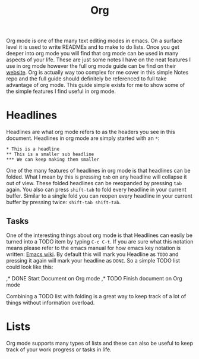 #+TITLE: Org
#+PROPERTY: header-args

Org mode is one of the many text editing modes in emacs. On a surface level it is used to write READMEs and to
make to do lists. Once you get deeper into org mode you will find that org mode can be used in many aspects of
your life. These are just some notes I have on the neat features I use in org mode however the full org mode guide
can be find on their [[https://orgmode.org/][website]]. Org is actually way too complex for me cover in this simple Notes repo and the full
guide should definitely be referenced to full take advantage of org mode. This guide simple exists for me to show
some of the simple features I find useful in org mode.

* Headlines
  Headlines are what org mode refers to as the headers you see in this document. Headlines in org mode are simply
  started with an =*=:
  #+BEGIN_EXAMPLE
    ,* This is a headline
    ,** This is a smaller sub headline
    ,*** We can keep making them smaller
  #+END_EXAMPLE
  One of the many features of headlines in org mode is that headlines can be folded. What I mean by this is pressing
  ~tab~ on any headline will collapse it out of view. These folded headlines can be reexpanded by pressing ~tab~
  again. You also can press ~shift-tab~ to fold every headline in your current buffer. Similar to a single fold you
  can reopen every headline in your current buffer by pressing twice: ~shift-tab shift-tab~.

** Tasks
  One of the interesting things about org mode is that Headlines can easily be turned into a TODO item by typing
  ~C-c C-t~. If you are sure what this notation means please refer to the emacs manual for how emacs key notation
  is written: [[https://www.emacswiki.org/emacs/EmacsKeyNotation][Emacs wiki]]. By default this will mark you Headline as ~TODO~ and pressing it again will mark your
  headline as ~DONE~. So a simple TODO list could look like this:
  #+BEGIN_EXAMPLE org
    ,* DONE Start Document on Org mode
    ,* TODO Finish document on Org mode
  #+END_EXAMPLE
  Combining a TODO list with folding is a great way to keep track of a lot of things without information overload.

* Lists
  Org mode supports many types of lists and these can also be useful to keep track of your work progress or tasks
  in life.
